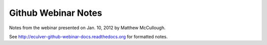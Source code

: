 
====================
Github Webinar Notes
====================

Notes from the webinar presented on Jan. 10, 2012 by Matthew McCullough.

See http://eculver-github-webinar-docs.readthedocs.org for formatted notes.
